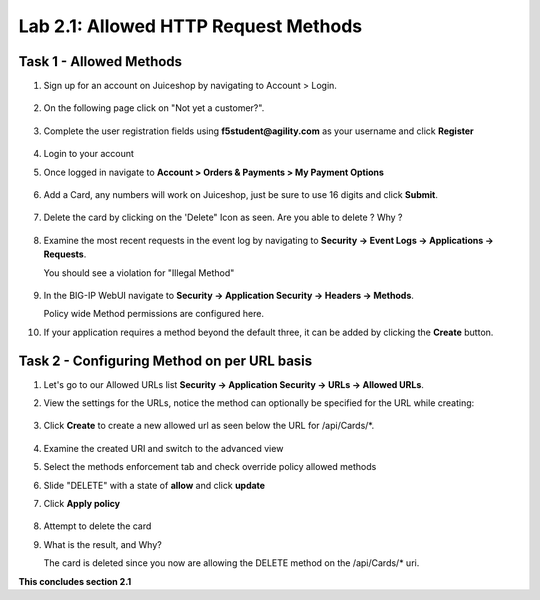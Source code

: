 Lab 2.1: Allowed HTTP Request Methods
----------------------------------------------------------
.. |lab2.1-1| image:: images/2.1-1.png
        :width: 800px
.. |lab2.1-01| image:: images/2.1-01.png
        :width: 800px
.. |lab2.1-2| image:: images/2.1-2.png
        :width: 800px
.. |lab2.1-3| image:: images/2.1-3.png
        :width: 800px
.. |lab2.1-3a| image:: images/2.1-3a.png
        :width: 800px
.. |lab2.1-4| image:: images/lab2.1-4.png
        :width: 800px
.. |lab2.1-5| image:: images/lab2.1-5.png
        :width: 800px
.. |lab2.1-0| image:: images/2.1-0.png
        :width: 800px
.. |lab2.1-0a| image:: images/2.1-0a.png
        :width: 800px
.. |lab2.1-0b| image:: images/2.1-0b.png
        :width: 800px
.. |lab2.1-0c| image:: images/2.1-0c.png
        :width: 800px
.. |lab2.1-0d| image:: images/2.1-0d.png
        :width: 800px
.. |lab2.1-0e| image:: images/2.1-0e.png
        :width: 800px
.. |lab2.1-0aa| image:: images/2.1-0aa.png
        :width: 800px

Task 1 - Allowed Methods
~~~~~~~~~~~~~~~~~~~~~~~~~~~~~~~~~~~~~~~~~~~~~~~~~~~~~

#. Sign up for an account on Juiceshop by navigating to Account > Login.  


        |lab2.1-0|

#. On the following page click on "Not yet a customer?".

        |lab2.1-0a|

#. Complete the user registration fields using **f5student@agility.com** as your username and click **Register**  

        |lab2.1-0aa|

#. Login to your account

#. Once logged in navigate to **Account > Orders & Payments > My Payment Options**

        |lab2.1-0b|

#. Add a Card, any numbers will work on Juiceshop, just be sure to use 16 digits and click **Submit**.

        |lab2.1-0c|

#. Delete the card by clicking on the 'Delete" Icon as seen. Are you able to delete ? Why ?

        |lab2.1-0d|

#. Examine the most recent requests in the event log by navigating to **Security -> Event Logs -> Applications -> Requests**. 
   
   You should see a violation for "Illegal Method"

        |lab2.1-0e|

#. In the BIG-IP WebUI navigate to **Security -> Application Security -> Headers -> Methods**.

   Policy wide Method permissions are configured here.  
   
   |lab2.1-01|

#. If your application requires a method beyond the default three, it can be added by clicking the **Create** button.

    |lab2.1-1|

Task 2 - Configuring Method on per URL basis
~~~~~~~~~~~~~~~~~~~~~~~~~~~~~~~~~~~~~~~~~~~~~


#. Let's go to our Allowed URLs list **Security -> Application Security -> URLs -> Allowed URLs**.

#. View the settings for the URLs, notice the method can optionally be specified for the URL while creating:

    |lab2.1-2|

#. Click **Create** to create a new allowed url as seen below the URL for /api/Cards/\*. 

    |lab2.1-3|

#. Examine the created URI and switch to the advanced view
#. Select the methods enforcement tab and check override policy allowed methods
#. Slide "DELETE" with a state of **allow** and click **update** 
#. Click **Apply policy**
    
    |lab2.1-3a|


#. Attempt to delete the card

#. What is the result, and Why?  

   The card is deleted since you now are allowing the DELETE method on the /api/Cards/* uri.



**This concludes section 2.1**
